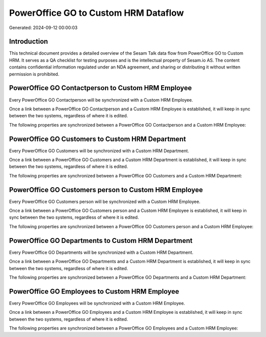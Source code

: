 =====================================
PowerOffice GO to Custom HRM Dataflow
=====================================

Generated: 2024-09-12 00:00:03

Introduction
------------

This technical document provides a detailed overview of the Sesam Talk data flow from PowerOffice GO to Custom HRM. It serves as a QA checklist for testing purposes and is the intellectual property of Sesam.io AS. The content contains confidential information regulated under an NDA agreement, and sharing or distributing it without written permission is prohibited.

PowerOffice GO Contactperson to Custom HRM Employee
---------------------------------------------------
Every PowerOffice GO Contactperson will be synchronized with a Custom HRM Employee.

Once a link between a PowerOffice GO Contactperson and a Custom HRM Employee is established, it will keep in sync between the two systems, regardless of where it is edited.

The following properties are synchronized between a PowerOffice GO Contactperson and a Custom HRM Employee:

.. list-table::
   :header-rows: 1

   * - PowerOffice GO Contactperson Property
     - Custom HRM Employee Property
     - Custom HRM Data Type


PowerOffice GO Customers to Custom HRM Department
-------------------------------------------------
Every PowerOffice GO Customers will be synchronized with a Custom HRM Department.

Once a link between a PowerOffice GO Customers and a Custom HRM Department is established, it will keep in sync between the two systems, regardless of where it is edited.

The following properties are synchronized between a PowerOffice GO Customers and a Custom HRM Department:

.. list-table::
   :header-rows: 1

   * - PowerOffice GO Customers Property
     - Custom HRM Department Property
     - Custom HRM Data Type


PowerOffice GO Customers person to Custom HRM Employee
------------------------------------------------------
Every PowerOffice GO Customers person will be synchronized with a Custom HRM Employee.

Once a link between a PowerOffice GO Customers person and a Custom HRM Employee is established, it will keep in sync between the two systems, regardless of where it is edited.

The following properties are synchronized between a PowerOffice GO Customers person and a Custom HRM Employee:

.. list-table::
   :header-rows: 1

   * - PowerOffice GO Customers person Property
     - Custom HRM Employee Property
     - Custom HRM Data Type


PowerOffice GO Departments to Custom HRM Department
---------------------------------------------------
Every PowerOffice GO Departments will be synchronized with a Custom HRM Department.

Once a link between a PowerOffice GO Departments and a Custom HRM Department is established, it will keep in sync between the two systems, regardless of where it is edited.

The following properties are synchronized between a PowerOffice GO Departments and a Custom HRM Department:

.. list-table::
   :header-rows: 1

   * - PowerOffice GO Departments Property
     - Custom HRM Department Property
     - Custom HRM Data Type


PowerOffice GO Employees to Custom HRM Employee
-----------------------------------------------
Every PowerOffice GO Employees will be synchronized with a Custom HRM Employee.

Once a link between a PowerOffice GO Employees and a Custom HRM Employee is established, it will keep in sync between the two systems, regardless of where it is edited.

The following properties are synchronized between a PowerOffice GO Employees and a Custom HRM Employee:

.. list-table::
   :header-rows: 1

   * - PowerOffice GO Employees Property
     - Custom HRM Employee Property
     - Custom HRM Data Type


